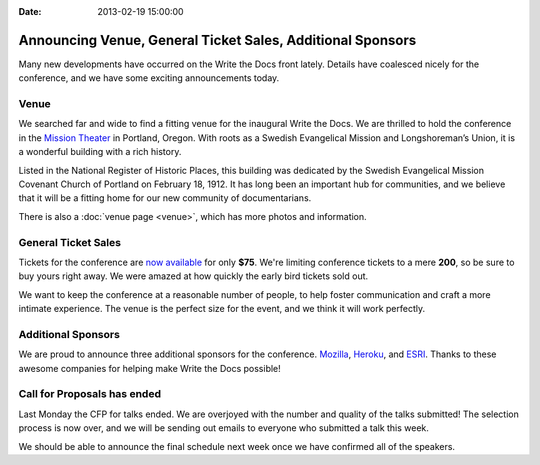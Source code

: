 :Date: 2013-02-19 15:00:00

Announcing Venue, General Ticket Sales, Additional Sponsors
===========================================================

Many new developments have occurred on the Write the Docs front lately.
Details have coalesced nicely for the conference, and we have some exciting announcements today.

Venue
-----

We searched far and wide to find a fitting venue for the inaugural Write the Docs. We are thrilled to hold the conference in the `Mission Theater`_ in Portland, Oregon. With roots as a Swedish Evangelical Mission and Longshoreman’s Union, it is a wonderful building with a rich history.

.. image:: /img/mission-outside.jpg
   :width: 400 px

Listed in the National Register of Historic Places, this building was dedicated by the Swedish Evangelical Mission Covenant Church of Portland on February 18, 1912. It has long been an important hub for communities, and we believe that it will be a fitting home for our new community of documentarians.

There is also a :doc:`venue page <venue>`, which has more photos and
information.

General Ticket Sales
--------------------

Tickets for the conference are `now available`_ for only **$75**. We're limiting conference tickets to a mere **200**, so be sure to buy yours right away. We were amazed at how quickly the early bird tickets sold out.

We want to keep the conference at a reasonable number of people, to help foster communication and craft a more intimate experience. The venue is the perfect size for the event, and we think it will work perfectly. 

Additional Sponsors
-------------------

We are proud to announce three additional sponsors for the conference. `Mozilla`_,
`Heroku`_, and `ESRI`_. Thanks to these awesome companies for helping make
Write the Docs possible!

Call for Proposals has ended
----------------------------

Last Monday the CFP for talks ended. We are overjoyed with the number and
quality of the talks submitted! The selection process is now over, and we will
be sending out emails to everyone who submitted a talk this week.

We should be able to announce the final schedule next week once we have
confirmed all of the speakers.


.. _Mission Theater: http://www.mcmenamins.com/215-mission-theater-history
.. _historical brochure: http://www.mcmenamins.com/system/uploads/assets/History_PDFs/history.mission.pdf
.. _now available: http://conf.writethedocs.org/tickets.html

.. _Mozilla: http://www.mozilla.org/en-US/
.. _Heroku: http://www.heroku.com/
.. _ESRI: http://www.esri.com/
